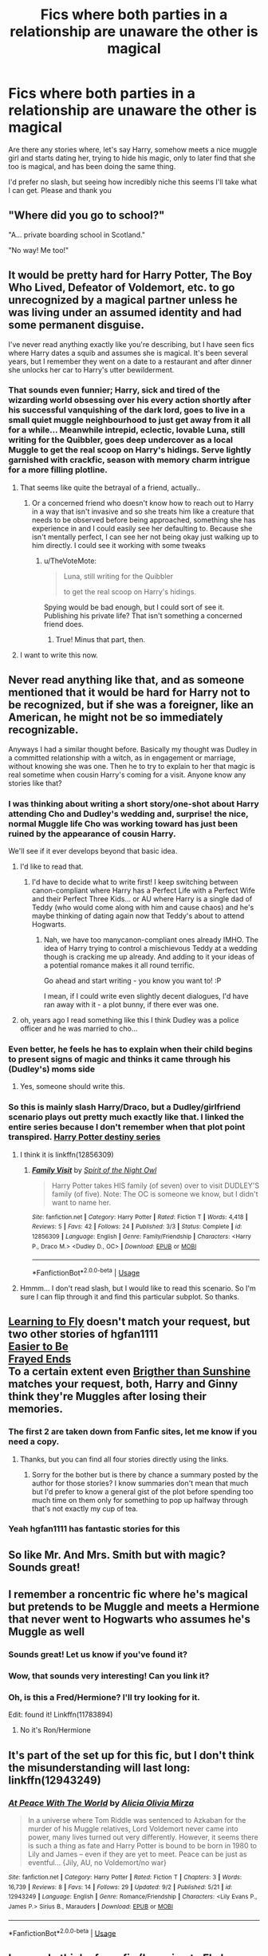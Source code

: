 #+TITLE: Fics where both parties in a relationship are unaware the other is magical

* Fics where both parties in a relationship are unaware the other is magical
:PROPERTIES:
:Author: archangelceaser
:Score: 83
:DateUnix: 1536265811.0
:DateShort: 2018-Sep-07
:FlairText: Request
:END:
Are there any stories where, let's say Harry, somehow meets a nice muggle girl and starts dating her, trying to hide his magic, only to later find that she too is magical, and has been doing the same thing.

I'd prefer no slash, but seeing how incredibly niche this seems I'll take what I can get. Please and thank you


** "Where did you go to school?"

"A... private boarding school in Scotland."

"No way! Me too!"
:PROPERTIES:
:Author: empiricalis
:Score: 103
:DateUnix: 1536272267.0
:DateShort: 2018-Sep-07
:END:


** It would be pretty hard for Harry Potter, The Boy Who Lived, Defeator of Voldemort, etc. to go unrecognized by a magical partner unless he was living under an assumed identity and had some permanent disguise.

I've never read anything exactly like you're describing, but I have seen fics where Harry dates a squib and assumes she is magical. It's been several years, but I remember they went on a date to a restaurant and after dinner she unlocks her car to Harry's utter bewilderment.
:PROPERTIES:
:Author: TARDISandFirebolt
:Score: 66
:DateUnix: 1536269772.0
:DateShort: 2018-Sep-07
:END:

*** That sounds even funnier; Harry, sick and tired of the wizarding world obsessing over his every action shortly after his successful vanquishing of the dark lord, goes to live in a small quiet muggle neighbourhood to just get away from it all for a while... Meanwhile intrepid, eclectic, lovable Luna, still writing for the Quibbler, goes deep undercover as a local Muggle to get the real scoop on Harry's hidings. Serve lightly garnished with crackfic, season with memory charm intrigue for a more filling plotline.
:PROPERTIES:
:Author: Self_Referential
:Score: 59
:DateUnix: 1536274828.0
:DateShort: 2018-Sep-07
:END:

**** That seems like quite the betrayal of a friend, actually..
:PROPERTIES:
:Author: TheVoteMote
:Score: 33
:DateUnix: 1536284172.0
:DateShort: 2018-Sep-07
:END:

***** Or a concerned friend who doesn't know how to reach out to Harry in a way that isn't invasive and so she treats him like a creature that needs to be observed before being approached, something she has experience in and I could easily see her defaulting to. Because she isn't mentally perfect, I can see her not being okay just walking up to him directly. I could see it working with some tweaks
:PROPERTIES:
:Author: submissivehealer
:Score: 10
:DateUnix: 1536300948.0
:DateShort: 2018-Sep-07
:END:

****** u/TheVoteMote:
#+begin_quote
  Luna, still writing for the Quibbler

  to get the real scoop on Harry's hidings.
#+end_quote

Spying would be bad enough, but I could sort of see it. Publishing his private life? That isn't something a concerned friend does.
:PROPERTIES:
:Author: TheVoteMote
:Score: 4
:DateUnix: 1536342790.0
:DateShort: 2018-Sep-07
:END:

******* True! Minus that part, then.
:PROPERTIES:
:Author: submissivehealer
:Score: 1
:DateUnix: 1536372869.0
:DateShort: 2018-Sep-08
:END:


**** I want to write this now.
:PROPERTIES:
:Author: LookAtAllTheseTypos
:Score: 10
:DateUnix: 1536287659.0
:DateShort: 2018-Sep-07
:END:


** Never read anything like that, and as someone mentioned that it would be hard for Harry not to be recognized, but if she was a foreigner, like an American, he might not be so immediately recognizable.

Anyways I had a similar thought before. Basically my thought was Dudley in a committed relationship with a witch, as in engagement or marriage, without knowing she was one. Then he to try to explain to her that magic is real sometime when cousin Harry's coming for a visit. Anyone know any stories like that?
:PROPERTIES:
:Author: Fizban195
:Score: 29
:DateUnix: 1536287184.0
:DateShort: 2018-Sep-07
:END:

*** I was thinking about writing a short story/one-shot about Harry attending Cho and Dudley's wedding and, surprise! the nice, normal Muggle life Cho was working toward has just been ruined by the appearance of cousin Harry.

We'll see if it ever develops beyond that basic idea.
:PROPERTIES:
:Author: abnormalopinion
:Score: 27
:DateUnix: 1536292217.0
:DateShort: 2018-Sep-07
:END:

**** I'd like to read that.
:PROPERTIES:
:Author: Fizban195
:Score: 9
:DateUnix: 1536293944.0
:DateShort: 2018-Sep-07
:END:

***** I'd have to decide what to write first! I keep switching between canon-compliant where Harry has a Perfect Life with a Perfect Wife and their Perfect Three Kids... or AU where Harry is a single dad of Teddy (who would come along with him and cause chaos) and he's maybe thinking of dating again now that Teddy's about to attend Hogwarts.
:PROPERTIES:
:Author: abnormalopinion
:Score: 4
:DateUnix: 1536300466.0
:DateShort: 2018-Sep-07
:END:

****** Nah, we have too manycanon-compliant ones already IMHO. The idea of Harry trying to control a mischievous Teddy at a wedding though is cracking me up already. And adding to it your ideas of a potential romance makes it all round terrific.

Go ahead and start writing - you know you want to! :P

I mean, if I could write even slightly decent dialogues, I'd have ran away with it - a plot bunny, if there ever was one.
:PROPERTIES:
:Author: BarneySpeaksBlarney
:Score: 4
:DateUnix: 1536317131.0
:DateShort: 2018-Sep-07
:END:


**** oh, years ago I read something like this I think Dudley was a police officer and he was married to cho...
:PROPERTIES:
:Author: Notosk
:Score: 2
:DateUnix: 1536311181.0
:DateShort: 2018-Sep-07
:END:


*** Even better, he feels he has to explain when their child begins to present signs of magic and thinks it came through his (Dudley's) moms side
:PROPERTIES:
:Author: BegoneDick
:Score: 2
:DateUnix: 1536367631.0
:DateShort: 2018-Sep-08
:END:

**** Yes, someone should write this.
:PROPERTIES:
:Author: Fizban195
:Score: 2
:DateUnix: 1536373302.0
:DateShort: 2018-Sep-08
:END:


*** So this is mainly slash Harry/Draco, but a Dudley/girlfriend scenario plays out pretty much exactly like that. I linked the entire series because I don't remember when that plot point transpired. [[https://www.gayauthors.org/stories/browse/series/harry-potter-destiny/][Harry Potter destiny series]]
:PROPERTIES:
:Author: Rosebyothername
:Score: 1
:DateUnix: 1536288151.0
:DateShort: 2018-Sep-07
:END:

**** I think it is linkffn(12856309)
:PROPERTIES:
:Author: kenchak
:Score: 1
:DateUnix: 1536325967.0
:DateShort: 2018-Sep-07
:END:

***** [[https://www.fanfiction.net/s/12856309/1/][*/Family Visit/*]] by [[https://www.fanfiction.net/u/2938142/Spirit-of-the-Night-Owl][/Spirit of the Night Owl/]]

#+begin_quote
  Harry Potter takes HIS family (of seven) over to visit DUDLEY'S family (of five). Note: The OC is someone we know, but I didn't want to name her.
#+end_quote

^{/Site/:} ^{fanfiction.net} ^{*|*} ^{/Category/:} ^{Harry} ^{Potter} ^{*|*} ^{/Rated/:} ^{Fiction} ^{T} ^{*|*} ^{/Words/:} ^{4,418} ^{*|*} ^{/Reviews/:} ^{5} ^{*|*} ^{/Favs/:} ^{42} ^{*|*} ^{/Follows/:} ^{24} ^{*|*} ^{/Published/:} ^{3/3} ^{*|*} ^{/Status/:} ^{Complete} ^{*|*} ^{/id/:} ^{12856309} ^{*|*} ^{/Language/:} ^{English} ^{*|*} ^{/Genre/:} ^{Family/Friendship} ^{*|*} ^{/Characters/:} ^{<Harry} ^{P.,} ^{Draco} ^{M.>} ^{<Dudley} ^{D.,} ^{OC>} ^{*|*} ^{/Download/:} ^{[[http://www.ff2ebook.com/old/ffn-bot/index.php?id=12856309&source=ff&filetype=epub][EPUB]]} ^{or} ^{[[http://www.ff2ebook.com/old/ffn-bot/index.php?id=12856309&source=ff&filetype=mobi][MOBI]]}

--------------

*FanfictionBot*^{2.0.0-beta} | [[https://github.com/tusing/reddit-ffn-bot/wiki/Usage][Usage]]
:PROPERTIES:
:Author: FanfictionBot
:Score: 1
:DateUnix: 1536325987.0
:DateShort: 2018-Sep-07
:END:


**** Hmmm... I don't read slash, but I would like to read this scenario. So I'm sure I can flip through it and find this particular subplot. So thanks.
:PROPERTIES:
:Author: Fizban195
:Score: 0
:DateUnix: 1536289503.0
:DateShort: 2018-Sep-07
:END:


** [[http://fictionhunt.com/read/4292813][Learning to Fly]] doesn't match your request, but two other stories of hgfan1111\\
[[http://fictionhunt.com/read/4641003][Easier to Be]]\\
[[http://fictionhunt.com/read/5387822][Frayed Ends]]\\
To a certain extent even [[http://fictionhunt.com/read/4454703/1][Brigther than Sunshine]] matches your request, both, Harry and Ginny think they're Muggles after losing their memories.
:PROPERTIES:
:Author: Gellert99
:Score: 15
:DateUnix: 1536274466.0
:DateShort: 2018-Sep-07
:END:

*** The first 2 are taken down from Fanfic sites, let me know if you need a copy.
:PROPERTIES:
:Author: moomoogoat
:Score: 8
:DateUnix: 1536279020.0
:DateShort: 2018-Sep-07
:END:

**** Thanks, but you can find all four stories directly using the links.
:PROPERTIES:
:Author: Gellert99
:Score: 2
:DateUnix: 1536301499.0
:DateShort: 2018-Sep-07
:END:

***** Sorry for the bother but is there by chance a summary posted by the author for those stories? I know summaries don't mean that much but I'd prefer to know a general gist of the plot before spending too much time on them only for something to pop up halfway through that's not exactly my cup of tea.
:PROPERTIES:
:Author: iwakeupjustforu
:Score: 2
:DateUnix: 1536309697.0
:DateShort: 2018-Sep-07
:END:


*** Yeah hgfan1111 has fantastic stories for this
:PROPERTIES:
:Author: amoeba-tower
:Score: 3
:DateUnix: 1536286215.0
:DateShort: 2018-Sep-07
:END:


** So like Mr. And Mrs. Smith but with magic? Sounds great!
:PROPERTIES:
:Author: ChelseaDagger13
:Score: 8
:DateUnix: 1536312917.0
:DateShort: 2018-Sep-07
:END:


** I remember a roncentric fic where he's magical but pretends to be Muggle and meets a Hermione that never went to Hogwarts who assumes he's Muggle as well
:PROPERTIES:
:Author: hereticjedi
:Score: 6
:DateUnix: 1536301211.0
:DateShort: 2018-Sep-07
:END:

*** Sounds great! Let us know if you've found it?
:PROPERTIES:
:Author: arkolan
:Score: 1
:DateUnix: 1536319877.0
:DateShort: 2018-Sep-07
:END:


*** Wow, that sounds very interesting! Can you link it?
:PROPERTIES:
:Author: flying_shadow
:Score: 1
:DateUnix: 1536354511.0
:DateShort: 2018-Sep-08
:END:


*** Oh, is this a Fred/Hermione? I'll try looking for it.

Edit: found it! Linkffn(11783894)
:PROPERTIES:
:Author: Meiyouxiangjiao
:Score: 1
:DateUnix: 1536409044.0
:DateShort: 2018-Sep-08
:END:

**** No it's Ron/Hermione
:PROPERTIES:
:Author: hereticjedi
:Score: 1
:DateUnix: 1536432469.0
:DateShort: 2018-Sep-08
:END:


** It's part of the set up for this fic, but I don't think the misunderstanding will last long: linkffn(12943249)
:PROPERTIES:
:Author: Misunderstood_Ibis
:Score: 4
:DateUnix: 1536271112.0
:DateShort: 2018-Sep-07
:END:

*** [[https://www.fanfiction.net/s/12943249/1/][*/At Peace With The World/*]] by [[https://www.fanfiction.net/u/7885637/Alicia-Olivia-Mirza][/Alicia Olivia Mirza/]]

#+begin_quote
  In a universe where Tom Riddle was sentenced to Azkaban for the murder of his Muggle relatives, Lord Voldemort never came into power, many lives turned out very differently. However, it seems there is such a thing as fate and Harry Potter is bound to be born in 1980 to Lily and James -- even if they are yet to meet. Peace can be just as eventful... {Jily, AU, no Voldemort/no war}
#+end_quote

^{/Site/:} ^{fanfiction.net} ^{*|*} ^{/Category/:} ^{Harry} ^{Potter} ^{*|*} ^{/Rated/:} ^{Fiction} ^{T} ^{*|*} ^{/Chapters/:} ^{3} ^{*|*} ^{/Words/:} ^{16,739} ^{*|*} ^{/Reviews/:} ^{8} ^{*|*} ^{/Favs/:} ^{14} ^{*|*} ^{/Follows/:} ^{29} ^{*|*} ^{/Updated/:} ^{9/2} ^{*|*} ^{/Published/:} ^{5/21} ^{*|*} ^{/id/:} ^{12943249} ^{*|*} ^{/Language/:} ^{English} ^{*|*} ^{/Genre/:} ^{Romance/Friendship} ^{*|*} ^{/Characters/:} ^{<Lily} ^{Evans} ^{P.,} ^{James} ^{P.>} ^{Sirius} ^{B.,} ^{Marauders} ^{*|*} ^{/Download/:} ^{[[http://www.ff2ebook.com/old/ffn-bot/index.php?id=12943249&source=ff&filetype=epub][EPUB]]} ^{or} ^{[[http://www.ff2ebook.com/old/ffn-bot/index.php?id=12943249&source=ff&filetype=mobi][MOBI]]}

--------------

*FanfictionBot*^{2.0.0-beta} | [[https://github.com/tusing/reddit-ffn-bot/wiki/Usage][Usage]]
:PROPERTIES:
:Author: FanfictionBot
:Score: 3
:DateUnix: 1536271205.0
:DateShort: 2018-Sep-07
:END:


** I can only think of one fic (Learning to Fly by hgfan111), but its an H/G fic and its not really online anymore. Let me know if you want a link.
:PROPERTIES:
:Author: XeshTrill
:Score: 4
:DateUnix: 1536267365.0
:DateShort: 2018-Sep-07
:END:

*** Yes please
:PROPERTIES:
:Author: archangelceaser
:Score: 2
:DateUnix: 1536271349.0
:DateShort: 2018-Sep-07
:END:

**** Sent
:PROPERTIES:
:Author: moomoogoat
:Score: 2
:DateUnix: 1536277237.0
:DateShort: 2018-Sep-07
:END:

***** [deleted]
:PROPERTIES:
:Score: 2
:DateUnix: 1536283836.0
:DateShort: 2018-Sep-07
:END:

****** I gotchu mate.
:PROPERTIES:
:Author: LittleDinghy
:Score: 1
:DateUnix: 1536289147.0
:DateShort: 2018-Sep-07
:END:


*** I'm not OP, but I'd like the link. The concept is interesting enough to me.
:PROPERTIES:
:Author: Rich_Periwinkle
:Score: 3
:DateUnix: 1536269642.0
:DateShort: 2018-Sep-07
:END:

**** If anyone else needs it feel free and PM me.
:PROPERTIES:
:Author: moomoogoat
:Score: 3
:DateUnix: 1536277250.0
:DateShort: 2018-Sep-07
:END:

***** Thanks mate, just got back on. Meant Easier to Be, but guess you got that.
:PROPERTIES:
:Author: XeshTrill
:Score: 3
:DateUnix: 1536281746.0
:DateShort: 2018-Sep-07
:END:


*** Could i get it as well? I would like to read it also. Thanks
:PROPERTIES:
:Author: jkarlo24
:Score: 1
:DateUnix: 1536293578.0
:DateShort: 2018-Sep-07
:END:


*** Yes please!
:PROPERTIES:
:Author: karmakaikee
:Score: 1
:DateUnix: 1536293713.0
:DateShort: 2018-Sep-07
:END:


*** ^{could} ^{you} ^{send} ^{me} ^{as} ^{well?}
:PROPERTIES:
:Author: panda-goddess
:Score: 1
:DateUnix: 1536438984.0
:DateShort: 2018-Sep-09
:END:
